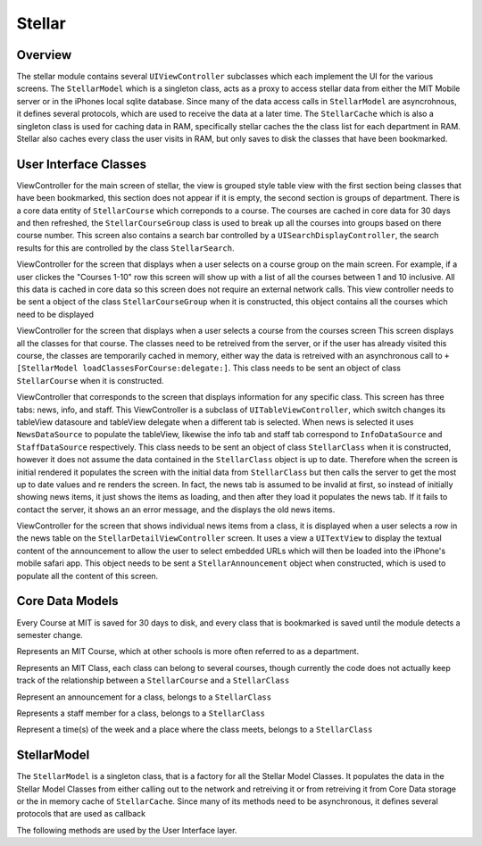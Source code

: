 =========
Stellar
=========
---------
Overview
---------
The stellar module contains several ``UIViewController`` subclasses which each implement the UI
for the various screens.  The ``StellarModel`` which is a singleton class, acts as a proxy
to access stellar data from either the MIT Mobile server or in the iPhones local sqlite database.
Since many of the data access calls in ``StellarModel`` are asyncrohnous, it defines several protocols,
which are used to receive the data at a later time.  The ``StellarCache`` which is also a singleton
class is used for caching data in RAM, specifically stellar caches the the class list for each
department in RAM.  Stellar also caches every class the user visits in RAM, but only saves to disk
the classes that have been bookmarked.

----------------------
User Interface Classes
----------------------
.. class:: StellarMainTableController

   ViewController for the main screen of stellar, the view is grouped style table view with
   the first section being classes that have been bookmarked, this section does not appear
   if it is empty, the second section is groups of department.  There is a core data entity of
   ``StellarCourse`` which correponds to a course.  The courses are cached in core data
   for 30 days and then refreshed, the ``StellarCourseGroup`` class is used to break up all the
   courses into groups based on there course number.  This screen also contains a search bar 
   controlled by a ``UISearchDisplayController``, the search results for this are controlled by
   the class ``StellarSearch``.


.. class:: StellarCoursesTableController

   ViewController for the screen that displays when a user selects on a course group on the main 
   screen.  For example, if a user clickes the "Courses 1-10" row this screen will show up with
   a list of all the courses between 1 and 10 inclusive.  All this data is cached in core data so
   this screen does not require an external network calls.  This view controller needs to be sent
   a object of the class ``StellarCourseGroup`` when it is constructed, this object contains all
   the courses which need to be displayed


.. class:: StellarClassesTableController
   
   ViewController for the screen that displays when a user selects a course from the courses screen
   This screen displays all the classes for that course.  The classes need to be retreived from
   the server, or if the user has already visited this course, the classes are temporarily cached 
   in memory, either way the data is retreived with an asynchronous call to 
   ``+[StellarModel loadClassesForCourse:delegate:]``.  This class needs to be sent an object of
   class ``StellarCourse`` when it is constructed.

.. class:: StellarDetailViewController

   ViewController that corresponds to the screen that displays information for any specific class.
   This screen has three tabs: news, info, and staff.  This ViewController is a subclass of 
   ``UITableViewController``, which switch changes its tableView datasoure and tableView delegate
   when a different tab is selected.  When news is selected it uses ``NewsDataSource`` to populate
   the tableView, likewise the info tab and staff tab correspond to ``InfoDataSource`` and 
   ``StaffDataSource`` respectively.  This class needs to be sent an object of class ``StellarClass`` 
   when it is constructed, however it does not assume the data contained in the ``StellarClass``
   object is up to date.  Therefore when the screen is initial rendered it populates the screen 
   with the initial data from ``StellarClass`` but then calls the server to get the most up to date
   values and re renders the screen.  In fact, the news tab is assumed to be invalid at first,
   so instead of initially showing news items, it just shows the items as loading, and then after
   they load it populates the news tab.  If it fails to contact the server, it shows an an error 
   message, and the displays the old news items.
   

.. class:: StellarAnnouncementViewController

   ViewController for the screen that shows individual news items from a class, it is displayed
   when a user selects a row in the news table on the ``StellarDetailViewController`` screen.  
   It uses a view a ``UITextView`` to display the textual content of the announcement to allow
   the user to select embedded URLs which will then be loaded into the iPhone's mobile safari app.
   This object needs to be sent a ``StellarAnnouncement`` object when constructed, which is used
   to populate all the content of this screen.

----------------
Core Data Models
----------------
Every Course at MIT is saved for 30 days to disk, and every class that is 
bookmarked is saved
until the module detects a semester change.

.. class:: StellarCourse
   
   Represents an MIT Course, which at other schools is more often referred to as a department.

.. class:: StellarClass

   Represents an MIT Class, each class can belong to several courses, though currently the code
   does not actually keep track of the relationship between a ``StellarCourse`` and a ``StellarClass``

.. class:: StellarAnnouncement

   Represent an announcement for a class, belongs to a ``StellarClass``

.. class:: StellarStaffMember

   Represents a staff member for a class, belongs to a ``StellarClass``

.. class:: StellarClassTime

   Represent a time(s) of the week and a place where the class meets, belongs to a ``StellarClass``


------------
StellarModel
------------
The ``StellarModel`` is a singleton class, that is a factory for all the Stellar Model Classes.
It populates the data in the Stellar Model Classes from either calling out to the network 
and retreiving it or from retreiving it from Core Data storage or the in memory cache of
``StellarCache``.  Since many of its methods need to be  asynchronous, it defines
several protocols that are used as callback

.. class:: StellarModel
   
   The following methods are used by the User Interface layer.

   .. objcmethod:: + (void) loadCoursesFromServerAndNotify: (id<CoursesLoadedDelegate>)delegate

       This is used by ``StellarMainTableController`` to determine all the courses that need to be displayed

   .. objcmethod:: + (void) loadClassesForCourse: (StellarCourse *)stellarCourse delegate: (NSObject<ClassesLoadedDelegate> *)delegate

       This is used by ``StellarClassesTableController`` to list all the classes for a given course

   .. objcmethod:: + (void) loadAllClassInfo: (StellarClass *)stellarClass delegate: (id<ClassInfoLoadedDelegate>)delegate

       This is used by ``StellarDetailViewController`` to get all the data for any specific class to display

   .. objcmethod:: + (void) executeStellarSearch: (NSString *)searchTerms delegate: (id<ClassesSearchDelegate>)delegate

      This is used by ``StellarSearch`` to retrieve search results, which is an ``NSArray`` of ``StellarClasses``

   .. objcmethod:: + (void) saveClassToFavorites: (StellarClass *)class

      This is used by ``StellarDetailViewController`` when a user bookmarks a class

   .. objcmethod:: + (void) removeClassFromFavorites: (StellarClass *)class

      This is used by ``StellarDetailViewController`` when a user removes a class from his bookmarks
